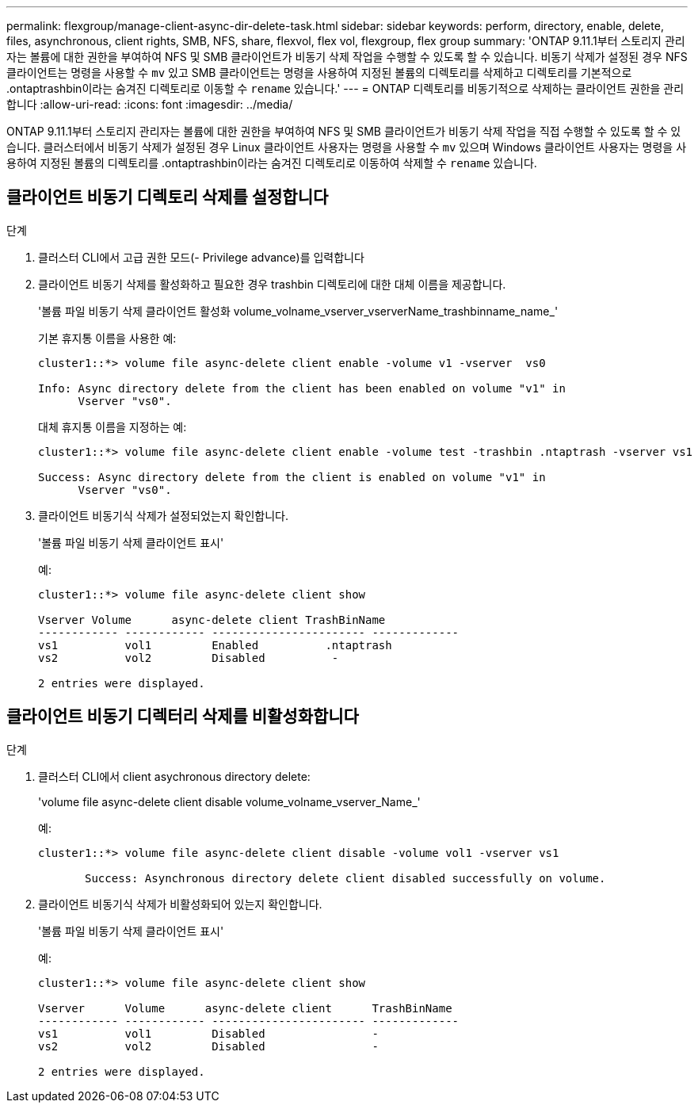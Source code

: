 ---
permalink: flexgroup/manage-client-async-dir-delete-task.html 
sidebar: sidebar 
keywords: perform, directory, enable, delete, files, asynchronous, client rights, SMB, NFS, share, flexvol, flex vol, flexgroup, flex group 
summary: 'ONTAP 9.11.1부터 스토리지 관리자는 볼륨에 대한 권한을 부여하여 NFS 및 SMB 클라이언트가 비동기 삭제 작업을 수행할 수 있도록 할 수 있습니다. 비동기 삭제가 설정된 경우 NFS 클라이언트는 명령을 사용할 수 `mv` 있고 SMB 클라이언트는 명령을 사용하여 지정된 볼륨의 디렉토리를 삭제하고 디렉토리를 기본적으로 .ontaptrashbin이라는 숨겨진 디렉토리로 이동할 수 `rename` 있습니다.' 
---
= ONTAP 디렉토리를 비동기적으로 삭제하는 클라이언트 권한을 관리합니다
:allow-uri-read: 
:icons: font
:imagesdir: ../media/


[role="lead"]
ONTAP 9.11.1부터 스토리지 관리자는 볼륨에 대한 권한을 부여하여 NFS 및 SMB 클라이언트가 비동기 삭제 작업을 직접 수행할 수 있도록 할 수 있습니다. 클러스터에서 비동기 삭제가 설정된 경우 Linux 클라이언트 사용자는 명령을 사용할 수 `mv` 있으며 Windows 클라이언트 사용자는 명령을 사용하여 지정된 볼륨의 디렉토리를 .ontaptrashbin이라는 숨겨진 디렉토리로 이동하여 삭제할 수 `rename` 있습니다.



== 클라이언트 비동기 디렉토리 삭제를 설정합니다

.단계
. 클러스터 CLI에서 고급 권한 모드(- Privilege advance)를 입력합니다
. 클라이언트 비동기 삭제를 활성화하고 필요한 경우 trashbin 디렉토리에 대한 대체 이름을 제공합니다.
+
'볼륨 파일 비동기 삭제 클라이언트 활성화 volume_volname_vserver_vserverName_trashbinname_name_'

+
기본 휴지통 이름을 사용한 예:

+
[listing]
----
cluster1::*> volume file async-delete client enable -volume v1 -vserver  vs0

Info: Async directory delete from the client has been enabled on volume "v1" in
      Vserver "vs0".
----
+
대체 휴지통 이름을 지정하는 예:

+
[listing]
----
cluster1::*> volume file async-delete client enable -volume test -trashbin .ntaptrash -vserver vs1

Success: Async directory delete from the client is enabled on volume "v1" in
      Vserver "vs0".
----
. 클라이언트 비동기식 삭제가 설정되었는지 확인합니다.
+
'볼륨 파일 비동기 삭제 클라이언트 표시'

+
예:

+
[listing]
----
cluster1::*> volume file async-delete client show

Vserver Volume      async-delete client TrashBinName
------------ ------------ ----------------------- -------------
vs1          vol1         Enabled          .ntaptrash
vs2          vol2         Disabled          -

2 entries were displayed.
----




== 클라이언트 비동기 디렉터리 삭제를 비활성화합니다

.단계
. 클러스터 CLI에서 client asychronous directory delete:
+
'volume file async-delete client disable volume_volname_vserver_Name_'

+
예:

+
[listing]
----
cluster1::*> volume file async-delete client disable -volume vol1 -vserver vs1

       Success: Asynchronous directory delete client disabled successfully on volume.
----
. 클라이언트 비동기식 삭제가 비활성화되어 있는지 확인합니다.
+
'볼륨 파일 비동기 삭제 클라이언트 표시'

+
예:

+
[listing]
----
cluster1::*> volume file async-delete client show

Vserver      Volume      async-delete client      TrashBinName
------------ ------------ ----------------------- -------------
vs1          vol1         Disabled                -
vs2          vol2         Disabled                -

2 entries were displayed.
----

